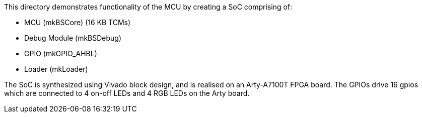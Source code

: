 This directory demonstrates functionality of the MCU by creating a SoC comprising
of:

* MCU (mkBSCore) (16 KB TCMs)
* Debug Module (mkBSDebug)
* GPIO (mkGPIO_AHBL)
* Loader (mkLoader)

The SoC is synthesized using Vivado block design, and is realised on an
Arty-A7100T FPGA board. The GPIOs drive 16 gpios which are connected to 4 on-off
LEDs and 4 RGB LEDs on the Arty board.

